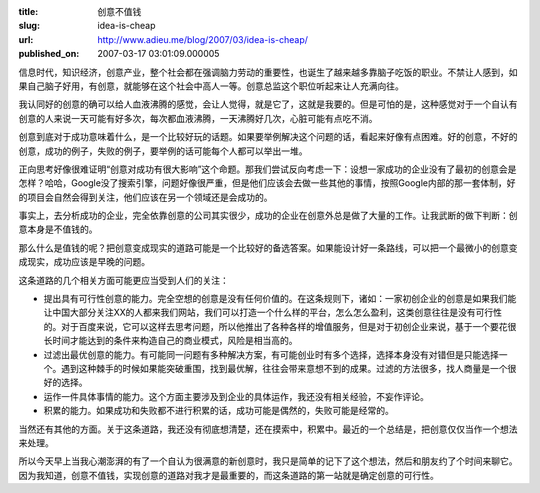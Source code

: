 :title: 创意不值钱
:slug: idea-is-cheap
:url: http://www.adieu.me/blog/2007/03/idea-is-cheap/
:published_on: 2007-03-17 03:01:09.000005

信息时代，知识经济，创意产业，整个社会都在强调脑力劳动的重要性，也诞生了越来越多靠脑子吃饭的职业。不禁让人感到，如果自己脑子好用，有创意，就能够在这个社会中高人一等。创意总监这个职位听起来让人充满向往。

我认同好的创意的确可以给人血液沸腾的感觉，会让人觉得，就是它了，这就是我要的。但是可怕的是，这种感觉对于一个自认有创意的人来说一天可能有好多次，每次都血液沸腾，一天沸腾好几次，心脏可能有点吃不消。

创意到底对于成功意味着什么，是一个比较好玩的话题。如果要举例解决这个问题的话，看起来好像有点困难。好的创意，不好的创意，成功的例子，失败的例子，要举例的话可能每个人都可以举出一堆。

正向思考好像很难证明“创意对成功有很大影响”这个命题。那我们尝试反向考虑一下：设想一家成功的企业没有了最初的创意会是怎样？哈哈，Google没了搜索引擎，问题好像很严重，但是他们应该会去做一些其他的事情，按照Google内部的那一套体制，好的项目会自然会得到关注，他们应该在另一个领域还是会成功的。

事实上，去分析成功的企业，完全依靠创意的公司其实很少，成功的企业在创意外总是做了大量的工作。让我武断的做下判断：创意本身是不值钱的。

那么什么是值钱的呢？把创意变成现实的道路可能是一个比较好的备选答案。如果能设计好一条路线，可以把一个最微小的创意变成现实，成功应该是早晚的问题。

这条道路的几个相关方面可能更应当受到人们的关注：

- 提出具有可行性创意的能力。完全空想的创意是没有任何价值的。在这条规则下，诸如：一家初创企业的创意是如果我们能让中国大部分关注XX的人都来我们网站，我们可以打造一个什么样的平台，怎么怎么盈利，这类创意往往是没有可行性的。对于百度来说，它可以这样去思考问题，所以他推出了各种各样的增值服务，但是对于初创企业来说，基于一个要花很长时间才能达到的条件来构造自己的商业模式，风险是相当高的。
- 过滤出最优创意的能力。有可能同一问题有多种解决方案，有可能创业时有多个选择，选择本身没有对错但是只能选择一个。遇到这种棘手的时候如果能突破重围，找到最优解，往往会带来意想不到的成果。过滤的方法很多，找人商量是一个很好的选择。
- 运作一件具体事情的能力。这个方面主要涉及到企业的具体运作，我还没有相关经验，不妄作评论。
- 积累的能力。如果成功和失败都不进行积累的话，成功可能是偶然的，失败可能是经常的。

当然还有其他的方面。关于这条道路，我还没有彻底想清楚，还在摸索中，积累中。最近的一个总结是，把创意仅仅当作一个想法来处理。

所以今天早上当我心潮澎湃的有了一个自认为很满意的新创意时，我只是简单的记下了这个想法，然后和朋友约了个时间来聊它。因为我知道，创意不值钱，实现创意的道路对我才是最重要的，而这条道路的第一站就是确定创意的可行性。
